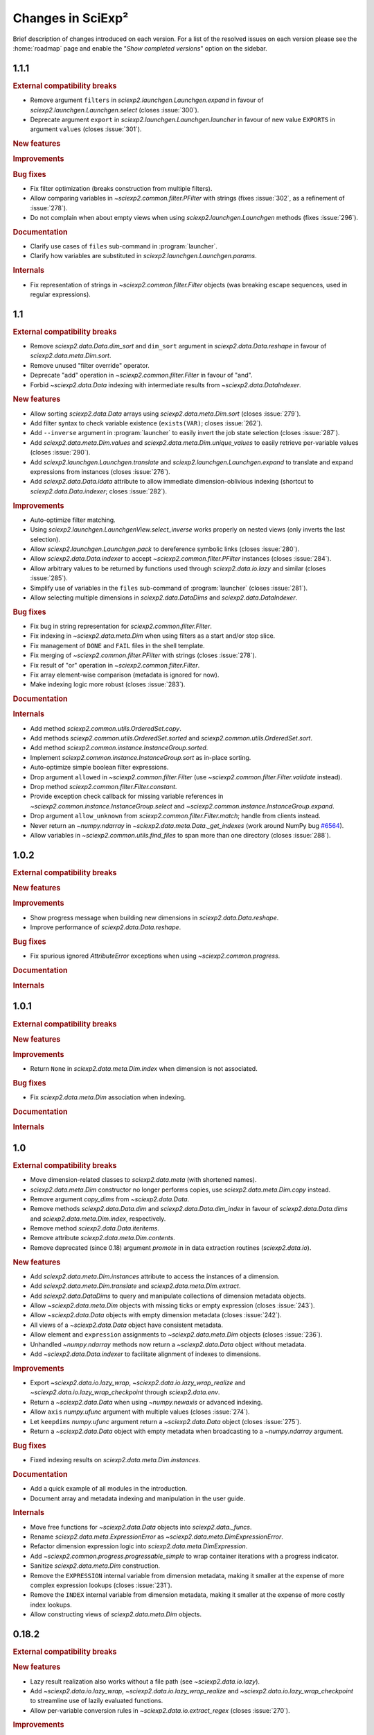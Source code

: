 .. _news:

Changes in SciExp²
==================

Brief description of changes introduced on each version. For a list of the resolved issues on each version please see the :home:`roadmap` page and enable the "`Show completed versions`" option on the sidebar.


1.1.1
-----

.. rubric:: External compatibility breaks

* Remove argument ``filters`` in `sciexp2.launchgen.Launchgen.expand` in favour of `sciexp2.launchgen.Launchgen.select` (closes :issue:`300`).
* Deprecate argument ``export`` in `sciexp2.launchgen.Launchgen.launcher` in favour of new value ``EXPORTS`` in argument ``values`` (closes :issue:`301`).

.. rubric:: New features

.. rubric:: Improvements

.. rubric:: Bug fixes

* Fix filter optimization (breaks construction from multiple filters).
* Allow comparing variables in `~sciexp2.common.filter.PFilter` with strings (fixes :issue:`302`, as a refinement of :issue:`278`).
* Do not complain when about empty views when using `sciexp2.launchgen.Launchgen` methods (fixes :issue:`296`).

.. rubric:: Documentation

* Clarify use cases of ``files`` sub-command in :program:`launcher`.
* Clarify how variables are substituted in `sciexp2.launchgen.Launchgen.params`.

.. rubric:: Internals

* Fix representation of strings in `~sciexp2.common.filter.Filter` objects (was breaking escape sequences, used in regular expressions).


1.1
---

.. rubric:: External compatibility breaks

* Remove `sciexp2.data.Data.dim_sort` and ``dim_sort`` argument in `sciexp2.data.Data.reshape` in favour of `sciexp2.data.meta.Dim.sort`.
* Remove unused "filter override" operator.
* Deprecate "add" operation in `~sciexp2.common.filter.Filter` in favour of "and".
* Forbid `~sciexp2.data.Data` indexing with intermediate results from `~sciexp2.data.DataIndexer`.

.. rubric:: New features

* Allow sorting `sciexp2.data.Data` arrays using `sciexp2.data.meta.Dim.sort` (closes :issue:`279`).
* Add filter syntax to check variable existence (``exists(VAR)``; closes :issue:`262`).
* Add ``--inverse`` argument in :program:`launcher` to easily invert the job state selection (closes :issue:`287`).
* Add `sciexp2.data.meta.Dim.values` and  `sciexp2.data.meta.Dim.unique_values` to easily retrieve per-variable values (closes :issue:`290`).
* Add `sciexp2.launchgen.Launchgen.translate` and `sciexp2.launchgen.Launchgen.expand` to translate and expand expressions from instances (closes :issue:`276`).
* Add `sciexp2.data.Data.idata` attribute to allow immediate dimension-oblivious indexing (shortcut to `sciexp2.data.Data.indexer`; closes :issue:`282`).

.. rubric:: Improvements

* Auto-optimize filter matching.
* Using `sciexp2.launchgen.LaunchgenView.select_inverse` works properly on nested views (only inverts the last selection).
* Allow `sciexp2.launchgen.Launchgen.pack` to dereference symbolic links (closes :issue:`280`).
* Allow `sciexp2.data.Data.indexer` to accept `~sciexp2.common.filter.PFilter` instances (closes :issue:`284`).
* Allow arbitrary values to be returned by functions used through `sciexp2.data.io.lazy` and similar (closes :issue:`285`).
* Simplify use of variables in the ``files`` sub-command of :program:`launcher` (closes :issue:`281`).
* Allow selecting multiple dimensions in `sciexp2.data.DataDims` and `sciexp2.data.DataIndexer`.

.. rubric:: Bug fixes

* Fix bug in string representation for `sciexp2.common.filter.Filter`.
* Fix indexing in `~sciexp2.data.meta.Dim` when using filters as a start and/or stop slice.
* Fix management of ``DONE`` and ``FAIL`` files in the shell template.
* Fix merging of `~sciexp2.common.filter.PFilter` with strings (closes :issue:`278`).
* Fix result of "or" operation in `~sciexp2.common.filter.Filter`.
* Fix array element-wise comparison (metadata is ignored for now).
* Make indexing logic more robust (closes :issue:`283`).

.. rubric:: Documentation

.. rubric:: Internals

* Add method `sciexp2.common.utils.OrderedSet.copy`.
* Add methods `sciexp2.common.utils.OrderedSet.sorted` and `sciexp2.common.utils.OrderedSet.sort`.
* Add method `sciexp2.common.instance.InstanceGroup.sorted`.
* Implement `sciexp2.common.instance.InstanceGroup.sort` as in-place sorting.
* Auto-optimize simple boolean filter expressions.
* Drop argument ``allowed`` in `~sciexp2.common.filter.Filter` (use `~sciexp2.common.filter.Filter.validate` instead).
* Drop method `sciexp2.common.filter.Filter.constant`.
* Provide exception check callback for missing variable references in `~sciexp2.common.instance.InstanceGroup.select` and `~sciexp2.common.instance.InstanceGroup.expand`.
* Drop argument ``allow_unknown`` from `sciexp2.common.filter.Filter.match`; handle from clients instead.
* Never return an `~numpy.ndarray` in `~sciexp2.data.meta.Data._get_indexes` (work around NumPy bug `#6564 <https://github.com/numpy/numpy/issues/6564>`_).
* Allow variables in `~sciexp2.common.utils.find_files` to span more than one directory (closes :issue:`288`).


1.0.2
-----

.. rubric:: External compatibility breaks

.. rubric:: New features

.. rubric:: Improvements

* Show progress message when building new dimensions in `sciexp2.data.Data.reshape`.
* Improve performance of `sciexp2.data.Data.reshape`.

.. rubric:: Bug fixes

* Fix spurious ignored `AttributeError` exceptions when using `~sciexp2.common.progress`.

.. rubric:: Documentation

.. rubric:: Internals


1.0.1
-----

.. rubric:: External compatibility breaks

.. rubric:: New features

.. rubric:: Improvements

* Return ``None`` in `sciexp2.data.meta.Dim.index` when dimension is not associated.

.. rubric:: Bug fixes

* Fix `sciexp2.data.meta.Dim` association when indexing.

.. rubric:: Documentation

.. rubric:: Internals


1.0
---

.. rubric:: External compatibility breaks

* Move dimension-related classes to `sciexp2.data.meta` (with shortened names).
* `sciexp2.data.meta.Dim` constructor no longer performs copies, use `sciexp2.data.meta.Dim.copy` instead.
* Remove argument `copy_dims` from `~sciexp2.data.Data`.
* Remove methods `sciexp2.data.Data.dim` and `sciexp2.data.Data.dim_index` in favour of `sciexp2.data.Data.dims` and `sciexp2.data.meta.Dim.index`, respectively.
* Remove method `sciexp2.data.Data.iteritems`.
* Remove attribute `sciexp2.data.meta.Dim.contents`.
* Remove deprecated (since 0.18) argument `promote` in in data extraction routines (`sciexp2.data.io`).

.. rubric:: New features

* Add `sciexp2.data.meta.Dim.instances` attribute to access the instances of a dimension.
* Add `sciexp2.data.meta.Dim.translate` and `sciexp2.data.meta.Dim.extract`.
* Add `sciexp2.data.DataDims` to query and manipulate collections of dimension metadata objects.
* Allow `~sciexp2.data.meta.Dim` objects with missing ticks or empty expression (closes :issue:`243`).
* Allow `~sciexp2.data.Data` objects with empty dimension metadata (closes :issue:`242`).
* All views of a `~sciexp2.data.Data` object have consistent metadata.
* Allow element and ``expression`` assignments to `~sciexp2.data.meta.Dim` objects (closes :issue:`236`).
* Unhandled `~numpy.ndarray` methods now return a `~sciexp2.data.Data` object without metadata.
* Add `~sciexp2.data.Data.indexer` to facilitate alignment of indexes to dimensions.

.. rubric:: Improvements

* Export `~sciexp2.data.io.lazy_wrap`, `~sciexp2.data.io.lazy_wrap_realize` and `~sciexp2.data.io.lazy_wrap_checkpoint` through `sciexp2.data.env`.
* Return a `~sciexp2.data.Data` when using `~numpy.newaxis` or advanced indexing.
* Allow ``axis`` `numpy.ufunc` argument with multiple values (closes :issue:`274`).
* Let ``keepdims`` `numpy.ufunc` argument return a `~sciexp2.data.Data` object (closes :issue:`275`).
* Return a `~sciexp2.data.Data` object with empty metadata when broadcasting to a `~numpy.ndarray` argument.

.. rubric:: Bug fixes

* Fixed indexing results on `sciexp2.data.meta.Dim.instances`.

.. rubric:: Documentation

* Add a quick example of all modules in the introduction.
* Document array and metadata indexing and manipulation in the user guide.

.. rubric:: Internals

* Move free functions for `~sciexp2.data.Data` objects into `sciexp2.data._funcs`.
* Rename `sciexp2.data.meta.ExpressionError` as `~sciexp2.data.meta.DimExpressionError`.
* Refactor dimension expression logic into `sciexp2.data.meta.DimExpression`.
* Add `~sciexp2.common.progress.progressable_simple` to wrap container iterations with a progress indicator.
* Sanitize `sciexp2.data.meta.Dim` construction.
* Remove the ``EXPRESSION`` internal variable from dimension metadata, making it smaller at the expense of more complex expression lookups (closes :issue:`231`).
* Remove the ``INDEX`` internal variable from dimension metadata, making it smaller at the expense of more costly index lookups.
* Allow constructing views of `sciexp2.data.meta.Dim` objects.


0.18.2
------

.. rubric:: External compatibility breaks

.. rubric:: New features

* Lazy result realization also works without a file path (see `~sciexp2.data.io.lazy`).
* Add `~sciexp2.data.io.lazy_wrap`, `~sciexp2.data.io.lazy_wrap_realize` and `~sciexp2.data.io.lazy_wrap_checkpoint` to streamline use of lazily evaluated functions.
* Allow per-variable conversion rules in `~sciexp2.data.io.extract_regex` (closes :issue:`270`).

.. rubric:: Improvements

* Use default value if converter fails in `~sciexp2.data.io.extract_regex`.
* Show an error message (instead of throwing an exception) if job submission fails.
* Add argument ``--keep-going`` to :program:`launcher` to keep submitting jobs even if others fail.
* Provide a crude string representation of lazy results (`~sciexp2.data.io.lazy`).

.. rubric:: Bug fixes

* Make `~sciexp2.data.wrap_reduce` more resilient (closes :issue:`269`).
* Apply converters in `~sciexp2.data.io.extract_txt` for string fields.
* Fix missing value handling in first line for `~sciexp2.data.io.extract_regex`.
* Apply user conversions on missing values for `~sciexp2.data.io.extract_regex` (closes :issue:`268`).
* Fix dtype detection when using ``vars_to_fields`` (data extraction and reshaping).
* Remove output file if there is an error during lazy result realization.

.. rubric:: Documentation

* Document converters and default values in `~sciexp2.data.io.extract_txt`.

.. rubric:: Internals


0.18.1
------

.. rubric:: External compatibility breaks

.. rubric:: New features

.. rubric:: Improvements

.. rubric:: Bug fixes

.. rubric:: Documentation

.. rubric:: Internals

* Switch to Git repository.


0.18
----

.. rubric:: External compatibility breaks

* New argument `fields_to_vars` in data extraction routines (`sciexp2.data.io`; deprecates argument `promote`).
* Rename argument `columns` into `fields` in `~sciexp2.data.io.extract_txt`.
* Rename argument `rows` into `fields` in `~sciexp2.data.io.extract_regex`.

.. rubric:: New features

* Add generic data extraction routine `~sciexp2.data.io.extract_func` (closes :issue:`233`).
* Add support for gzip-compressed source files in data extraction routines for `~sciexp2.data.io` (closes :issue:`232`).
* Add function `~sciexp2.data.data_frombuffer` (closes :issue:`194`).
* Add function `~sciexp2.data.data_memmap`.
* Add argument `fields_to_vars` in `~sciexp2.data.Data.reshape`.
* Add argument `vars_to_fields` in data extraction routines (`sciexp2.data.io`) and `~sciexp2.data.Data.reshape` (closes :issue:`241`).

.. rubric:: Improvements

* Add support for "multi-comparisons" in filters  (e.g., ``1 < a < 3``).
* Allow pattern binding operations with any type of arguments in filters.
* Add support for lists in filters (e.g., ``[1, 2, b]``).
* Add support for list membership checks in filters (e.g., ``a in [1, 3, 5]``).

.. rubric:: Bug fixes

* Fix handling of unary minus operator in filters.
* Fix handling of override operator in filters.

.. rubric:: Documentation

* Improve documentation of routines in `sciexp2.data.io`.
* Initial user guide for the `sciexp2.data` package.

.. rubric:: Internals

* Reimplement `~sciexp2.data.io.extract_txt` and `~sciexp2.data.io.extract_regex` on top of `~sciexp2.data.io.extract_func`.


0.17.1
------

.. rubric:: External compatibility breaks

* Rename `sciexp2.data.Data.sort` as `~sciexp2.data.Data.dim_sort`, since `numpy.sort` already exists (closes :issue:`244`).
* Rename argument `order` in `~sciexp2.data.Data.reshape` as `dim_sort` to keep naming consistent.

.. rubric:: New features

.. rubric:: Improvements

* Lazy evaluation with `sciexp2.data.io.lazy` detects changes to the source code of functions passed as arguments, triggering a re-computation.

.. rubric:: Bug fixes

* Fix command line argument parsing of :program:`launcher` when using a job descriptor file as a binary.
* Fix reductions (`~sciexp2.data.wrap_reduce`) when the result has no dimensions (e.g., a single number).
* Fix indexing of `~sciexp2.data.Data` objects when using the old numeric-compatible basic slicing [#numeric-slicing]_.

.. rubric:: Documentation

.. rubric:: Internals

.. [#numeric-slicing] http://docs.scipy.org/doc/numpy/reference/arrays.indexing.html#basic-slicing


0.17
----

.. rubric:: External compatibility breaks

* Slicing a `~sciexp2.data.Dimension` always returns a new one (or `None`).

.. rubric:: New features

* Added dimension slicing helpers `~sciexp2.data.Dimension.indexes` and  `~sciexp2.data.Dimension.ticks`.
* Functions that have an `axis` argument can now identify a dimension by giving the name of one of its variables (closes :issue:`200`).

.. rubric:: Improvements

* Raise exception `~sciexp2.data.io.ConverterError` when the user-provided conversion functions in   `~sciexp2.data.io.extract_regex` fail.
* Slicing in `~sciexp2.data.Data` accepts anything that can be converted into a filter (e.g., `dict`; closes :issue:`235`).
* Slicing in `~sciexp2.data.Data` also accepts anything that can be converted into a filter (e.g., `dict`) as long as it selects one element (closes :issue:`230`).
* Fixed dimension metadata when performing binary operations with `~sciexp2.data.Data` objects (closes :issue:`54`).

.. rubric:: Bug fixes

* Raise `~sciexp2.data.io.EmptyFileError` when probing a file without matches during `~sciexp2.data.io.extract_regex`.
* Do not fail when using `~sciexp2.data.io.extract_txt` on files with one single column and row (closes :issue:`238`).
* Properly handle `~numpy.genfromtxt`-specific arguments in  `~sciexp2.data.io.extract_txt` (closes :issue:`239`).

.. rubric:: Documentation

.. rubric:: Internals

* Can pretty-print `~sciexp2.data.Dimension` instances.
* Provide copy constructor of `~sciexp2.data.Dimension` instances.
* Provide public `~sciexp2.data.wrap_reduce` and `~sciexp2.data.wrap_accumulate` methods to wrap existing numpy functions.


0.16
----

.. rubric:: External compatibility breaks

* Command :program:`launcher` now has a saner command and option syntax.
* New syntax for template descriptor files.
* Remove commands `monitor` and `reset` from :program:`launcher`.
* Removed variable `sciexp2.common.progress.SHOW` in favour of routine `~sciexp2.common.progress.level`.
* Changed the syntax of `~sciexp2.launchgen.Launchgen.execute` (it's compatible with the common single-string argument).

.. rubric:: New features

* Add commands `summary`, `variables` and `files` to :program:`launcher`.
* Template descriptors can refer to some of the variables defined by their parent.
* Template descriptors, `~sciexp2.launchgen.Launchgen.launcher` and :program:`launcher` can define additional job submission arguments.
* Program :program:`launcher` can define additional job killing arguments.
* Add simple begin/end progress indicator (`sciexp2.common.progress.LVL_MARK`).
* Add `~sciexp2.launchgen.file_contents` to simplify inserting the contents of a file as the value of a variable.
* Add support for parallel command execution in `~sciexp2.launchgen.Launchgen.execute` (closes :issue:`170`).

.. rubric:: Improvements

* Can now run launcher scripts even if the execution system is not installed (assumes no job is currently running).
* Improved error resilience in template scripts.
* All file-generation routines in  `~sciexp2.launchgen` will retain the permission bits of their source file.
* Be clever about interactive terminals when showing progress indicators.
* User can set the desired progress reporting level when using :program:`launcher`.
* Program :program:`launcher` now explicitly shows outdated jobs.

.. rubric:: Bug fixes

* Fix error when using `~sciexp2.common.instance.InstanceGroup.select` with a dict-based filter that contains a non-existing value.
* Fix path computation of ``STDOUT`` and ``STDERR`` files in the gridengine template.
* Properly handle operations through a `~sciexp2.launchgen.LaunchgenView`.
* Allow creating a `~sciexp2.launchgen.Launchgen` from a `~sciexp2.launchgen.LaunchgenView` (closes :issue:`228`).
* Fix creation of a `~sciexp2.launchgen.Launchgen` from a `~sciexp2.launchgen.Launchgen` or `~sciexp2.launchgen.LaunchgenView`.

.. rubric:: Documentation

* Point out availability of examples' input files on the source distribution.

.. rubric:: Internals

* Job submission no longer removes results; instead, job scripts do it themselves.
* Do not treat template variables ``DONE`` and ``FAIL`` as glob patterns.
* New module `~sciexp2.common.parallel` providing simple parallelization primitives.


0.15.4
------

.. rubric:: External compatibility breaks

.. rubric:: New features

.. rubric:: Improvements

.. rubric:: Bug fixes

* Fix data loss bug in `~sciexp2.common.utils.OrderedSet`.

.. rubric:: Documentation

.. rubric:: Internals


0.15.3
------

.. rubric:: External compatibility breaks

.. rubric:: New features

.. rubric:: Improvements

.. rubric:: Bug fixes

* Fix error during executable file generation in `~sciexp2.launchgen`.
* Fix test number detection in `~sciexp2.launchgen.Launchgen.find_SPEC`.

.. rubric:: Documentation

.. rubric:: Internals


0.15.2
------

.. rubric:: External compatibility breaks

.. rubric:: New features

.. rubric:: Improvements

.. rubric:: Bug fixes

* Add missing package declaration.

.. rubric:: Documentation

.. rubric:: Internals


0.15.1
------

.. rubric:: External compatibility breaks

.. rubric:: New features

* Add `sciexp2.data.Data.imag`, `sciexp2.data.imag`, `sciexp2.data.Data.real` and  `sciexp2.data.real`.

.. rubric:: Improvements

* Allow building new `~sciexp2.data.Data` instances by copying metadata from others.
* Any unimplemented method in `~sciexp2.data.Data` falls back to a `numpy.ndarray` and (by default) issues a warning (see `~sciexp2.data.WARN_UPCAST`).
* Add `sciexp2.data.Data.copy` and `sciexp2.data.copy`.
* Add `sciexp2.data.Data.ravel`.

.. rubric:: Bug fixes

.. rubric:: Documentation

.. rubric:: Internals

* Provide `sciexp2.data.Dimension.copy`.


0.15
----

.. rubric:: External compatibility breaks

* Remove `sciexp2.data.io.maybe` and `sciexp2.data.io.maybe_other` in favour of `~sciexp2.data.io.lazy`.
* Removed *sort* in `~sciexp2.data.Data.reshape` in favour of *order* using the same semantics as `~sciexp2.data.Data.sort`.

.. rubric:: New features

* Simpler lazy data extraction and management infrastructure with `~sciexp2.data.io.lazy`.
* Allow sorting data dimensions with `~sciexp2.data.Data.sort` (closes :issue:`198`).
* Added `~sciexp2.data.concatenate` (closes :issue:`193`).
* Added `~sciexp2.data.append` (closes :issue:`50`).
* Added `~sciexp2.data.Data.append_fields` (closes :issue:`215`).
* Added `~sciexp2.data.append_fields`, `~sciexp2.data.drop_fields`, `~sciexp2.data.rename_fields` and `~sciexp2.data.merge_arrays` (closes :issue:`215`).
* Added `~sciexp2.data.Data.transpose` (closes :issue:`204`).
* Added `~sciexp2.data.Data.flatten` and `~sciexp2.data.ravel`.
* Added `~sciexp2.data.delete`.
* Added support for multi-line regular expressions in `~sciexp2.data.io.extract_regex` (closes :issue:`206`).

.. rubric:: Improvements

* Detect argument changes in results produced by `~sciexp2.data.io.lazy` to force re-execution.
* Allow lists of filters as arguments to `~sciexp2.data.io.find_files`, and to all the extraction routines by extension (closes :issue:`209`).
* Allow data extraction routines to take a single input file (closes :issue:`210`).
* Properly handle immediate `promote` string in `~sciexp2.data.io.extract_txt` and `~sciexp2.data.io.extract_regex`.
* Support both `promote` and `count` in `~sciexp2.data.io.extract_txt` and `~sciexp2.data.io.extract_regex` (closes :issue:`203`).
* Allow passing some arguments in `~sciexp2.data.io.extract_txt` down to `~numpy.genfromtxt` (closes :issue:`211`).

.. rubric:: Bug fixes

* Make scripts generated by `~sciexp2.launchgen.Launchgen.launcher` executable.
* Ensure `~sciexp2.data.data_array` uses the appropriate dtype.
* Fix handling of `Ellipsis` in `~sciexp2.data` (closes :issue:`213`).
* Fix handling of `~sciexp2.data` indexing with multiple filters (closes :issue:`208`).
* Fix data extraction when all fields have the same type (closes :issue:`205` and :issue:`225`).
* Fix descriptor parsing in `~sciexp2.data.io.extract_txt` (closes :issue:`212` and :issue:`223`).

.. rubric:: Documentation

.. rubric:: Internals


0.14.2
------

.. rubric:: External compatibility breaks

.. rubric:: New features

.. rubric:: Improvements

.. rubric:: Bug fixes

* Fixed internal error in `~sciexp2.launchgen.Launchgen.execute`.

.. rubric:: Documentation

.. rubric:: Internals


0.14.1
------

.. rubric:: External compatibility breaks

.. rubric:: New features

.. rubric:: Improvements

.. rubric:: Bug fixes

* Fixed internal error in `~sciexp2.launchgen.Launchgen.find_files`.

.. rubric:: Documentation

.. rubric:: Internals


0.14
----

.. rubric:: External compatibility breaks

* Removed prefixed underscore from user-visible variables *LAUNCHER*, *DONE* and *FAIL* generated by `~sciexp2.launchgen.Launchgen` (closes :issue:`216`).
* Removed *done_expr* and *fail_expr* arguments to `~sciexp2.launchgen.Launchgen.launcher` in favour of variables *DONE* and *FAIL*, which have a default value (closes :issue:`217`).
* By default, `~sciexp2.launchgen.Launchgen.launcher` generates the job descriptor in file ``jobs.jd`` (controlled through variable *JD*).
* If specified, argument *export* in `~sciexp2.launchgen.Launchgen.launcher` overrides the variables that are exported by default.

.. rubric:: New features

* Method `~sciexp2.launchgen.Launchgen.execute` can now specify *stdin*, *stdout* and *stderr* (closes :issue:`168`).
* Program :program:`launcher` accepts the values (or the relative path to them, when interpreted as files) of certain variables (e.g., *DONE*) as a short-hand to filters (closes :issue:`182`).
* Method `~sciexp2.launchgen.Launchgen.launcher` accepts a list of variables that `~sciexp2.launchgen.launcher` will use to establish whether a job needs reexecution (closes :issue:`175`).
* Method `~sciexp2.launchgen.Launchgen.params` can also append new contents instead of recombining them with the existing ones (closes :issue:`202`).
* Function `~sciexp2.data.io.find_files` accepts job descriptor files as arguments.

.. rubric:: Improvements

* The user can now easily set when the *gridengine* template should send a mail notification (closes :issue:`126`).
* Properly handle *stdout* and *stderr* redirection in the *gridengine* and *shell* templates (closes :issue:`180`).
* Default templates can have separate values for files holding stdout/stderr (variables *STDOUT* and *STDERR*) and the *DONE* and *FAIL* files.
* Generating or copying files with `~sciexp2.launchgen.Launchgen` will only update these when new contents are available (closes :issue:`174`).

.. rubric:: Bug fixes

* Mark jobs as failed whenever the *_FAIL* file exists (closes :issue:`163`).
* Fix handling of job descriptor files in directories other than the output base.
* Fixed *gridengine* template to establish the base directory (closes :issue:`176`).

.. rubric:: Documentation

.. rubric:: Internals

* Method `~sciexp2.launchgen.Launchgen.launcher` only exports the appropriate variables.
* Method `~sciexp2.launchgen.Launchgen.launcher` makes job launcher scripts executable.
* Added `~sciexp2.common.utils.get_path` to handle path expansions (used in `~sciexp2.launchgen.Launchgen`).
* New implementation of the pretty-printing module `~sciexp2.common.pp` (adds IPython as a dependency).
* Store some metadata in job descriptor files to ensure their formatting.


0.13
----

.. rubric:: External compatibility breaks

* Variable `sciexp2.launchgen.Launchgen.DEFAULT_OUT` has been renamed to `~sciexp2.launchgen.Launchgen.OUTPUT_DIR`.

.. rubric:: New features

* Implemented the *modulus* operation in filters.
* Added *programmatic filters* to streamline the filter writing (see `~sciexp2.common.filter.PFilter`; relates to :issue:`185`).
* Instances of `~sciexp2.launchgen.Launchgen` can be constructed with initial contents (including copies of other instances).
* Method `~sciexp2.launchgen.Launchgen.generate` now accepts filters.
* Added method `~sciexp2.launchgen.Launchgen.select` to return an object that operates on a subset of the contents (closes :issue:`184` and :issue:`186`).

.. rubric:: Improvements

.. rubric:: Bug fixes

* All methods in `~sciexp2.launchgen.Launchgen` performing parameter recombination accept any iterable structure (closes :issue:`164`).

.. rubric:: Documentation

* Rewrote the user guide for launchgen, which is now more concise and tangible, as well as describes the latest features.

.. rubric:: Internals

* Have `~sciexp2.common.filter.Filter` accept a list of arguments.
* Have `~sciexp2.common.filter.Filter.match` silently fail when it contains a variable not present in the source if argument ``allow_unknown`` is set to ``True``.


0.12
----

.. rubric:: External compatibility breaks

* `~sciexp2.data.Dimension` no longer handles named groups if the `expression` argument is a regular expression, as version 0.11.2 removed the feature from the `~sciexp2.data.io` module.
* Removed function `sciexp2.data.build_dimension` and method `sciexp2.data.Dimension.build_instance` in favour of a saner `~sciexp2.data.Dimension` constructor and methods `~sciexp2.data.Dimension.add` and `~sciexp2.data.Dimension.extend`.

.. rubric:: New features

* Progress indicators now try to avoid updating the screen too often. Speed can be controlled through `sciexp2.common.progress.SPEED`.
* Whether to show progress indicators on the screen can be globally controlled through `sciexp2.common.progress.SHOW`.
* Add support for `sciexp2.data.Data.reshape` to sort axes according to their variables.

.. rubric:: Improvements

* Improvement of orders of magnitude on the speed of creation of new `~sciexp2.data.Data` objects (thanks to optimized `~sciexp2.data.Dimension` construction).
* Improvement of orders of magnitude on the speed of `~sciexp2.data.Data.reshape` (thanks to optimized `~sciexp2.data.Dimension` construction and improved algorithm).
* Better progress indication in `~sciexp2.data.Data.reshape` and  `~sciexp2.data.Data` slicing.

.. rubric:: Bug fixes

* Fix sorting of results for file-finding routines.

.. rubric:: Documentation

* Reference documentation no longer shows class hierarchies.

.. rubric:: Internals

* Refactored progress indicators into the `~sciexp2.common.progress` module.
* Use context manager protocol with `~sciexp2.common.progress.Counter` and `~sciexp2.common.progress.Spinner`.
* Progress indicator type (counter or spinner) can be automatically selected through `sciexp2.common.progress.get` and `sciexp2.common.progress.get_pickle`.
* Split `~sciexp2.common.instance.InstanceGroup` caching into  `~sciexp2.common.instance.InstanceGroup.cache_get` and  `~sciexp2.common.instance.InstanceGroup.cache_set`.
* Added proactive and zero-caching instance additions in `~sciexp2.common.instance.InstanceGroup`.
* Small performance improvements on various operations of the `~sciexp2.common.instance` module.
* Move `sciexp2.common.instance.Expander.Result` into `~sciexp2.common.instance.ExpanderResult`.
* Added `~sciexp2.common.progress.progressable` as a means to add progress indication in routines that where oblivious to it (e.g., adding it to an instance group to get progress indication when used with an expander).
* Huge speedup in `~sciexp2.common.instance.InstanceGroup.sort` by using Python's :func:`sorted` routine.
* Add support for progress indicators in `~sciexp2.common.instance.InstanceGroup.sort`.


0.11.2
------

.. rubric:: External compatibility breaks

* Extraction routines in `~sciexp2.data.io` do not retain the complete source expression as the dimension expression (now it just contains the variables).

.. rubric:: New features

.. rubric:: Improvements

* Extraction routines in `~sciexp2.data.io` ignore empty files by default.

* Added `~sciexp2.common.varref.expr_to_regexp` to handle expression-to-regexp conversions in a single place.

* Added `~sciexp2.common.varref.expr_get_vars` and `~sciexp2.common.varref.regexp_get_names` to handle variable/group name extraction in a single place (closes :issue:`195`).

* Failed translations show the offending substitution (closes :issue:`188`).

.. rubric:: Bug fixes

.. rubric:: Documentation


0.11.1
------

.. rubric:: External compatibility breaks

.. rubric:: New features

* Added "pattern binding" operators to `~sciexp2.common.filter.Filter`, so that filters can express matches with regular expressions.

.. rubric:: Improvements

* Ensure that `~sciexp2.data.io.maybe` and `~sciexp2.data.io.maybe_other` applied to extraction routines preserve the path used to find files as the dimension expression.

* Properly handle `~numpy.ndarray.argmax` and `~numpy.ndarray.argmin` reductions.

* Properly handle `~numpy.ndarray.cumsum` and `~numpy.ndarray.cumprod` accumulations.

.. rubric:: Bug fixes

* Handle indexing of `~sciexp2.data.Data` objects with boolean arrays.

* Properly handle the `axis` argument in reductions when not explicitly named.

* Properly translate named regular expression groups into variable references in dimension expressions. Integrates with complex path expressions given to extraction routines as an implicit argument to `~sciexp2.data.io.find_files`.

.. rubric:: Documentation


0.11
----

.. rubric:: External compatibility breaks

* Removed top-level scripts ``launchgen`` and ``plotter`` (closes :issue:`119`).

  Script ``launcher`` now is able to show the list and contents of templates (instead of the now removed ``launchgen``).

  The old functionality of injecting a default instance and its methods is now available (and documented) in the `sciexp2.launchgen.env` module.

* Removed module ``sciexp2.common.cmdline``.

  Was used by the top-level scripts, of which only one is present now.

* Removed modules ``sciexp2.common.config`` and ``sciexp2.common.doc`` (closes :issue:`118`).

  Was used by the ``--describe`` argument of top-level scripts, which no longer exists.

* Removed ``sciexp2.common.utils.check_module``.

  All checks are already performed by the requirements stated in the ``setup.py`` script.

.. rubric:: New features

* Added initial unit-testing framework. Can be run with ``python ./setup test``. See ``python ./setup test --help`` for additional arguments.

* Added module `sciexp2.data.env` to quickly import all relevant functions and classes.

.. rubric:: Improvements

* Depend on Python 2.7 or later (closes :issue:`43`).

  This implies that ``sciexp2.common.utils.OrderedDict`` has been removed in favour of Python's `~collections.OrderedDict`, and :program:`launcher` now uses `argparse` instead of `optparse`.

.. rubric:: Bug fixes

.. rubric:: Documentation

* Showing the contents of a template now lists the variables that must be forcefully defined by the user.

* Properly document how to install and run using "virtualenv" and "pip" (closes :issue:`178`).


0.10
----

.. rubric:: External compatibility breaks

* Moved data extraction methods in ``sciexp2.data.io.RawData`` into routines in `sciexp2.data.io` (`~sciexp2.data.io.extract_txt` and `~sciexp2.data.io.extract_regex`).

* Re-implemented data extraction routines (`~sciexp2.data.io.extract_txt` and `~sciexp2.data.io.extract_regex`) to provide a saner, simpler and more unified interface (closes :issue:`103`).

* Removed the bit-rotten "valuename" implementation from the `~sciexp2.data.Data` object, which also helps decreasing the number of concepts (closes :issue:`192`).

* Removed ``sciexp2.data.load`` and ``sciexp2.data.io.extract_maybe`` in favour of `~sciexp2.data.io.maybe` and `~sciexp2.data.io.maybe_other`.

* Removed bit-rotten module ``sciexp2.data.save``.

* Remove ``sciexp2.data.io.Source`` in favour of `~sciexp2.data.io.find_files`.

  All data extraction utilities in `sciexp2.data.io` can now accept either an `~sciexp2.common.instance.InstanceGroup` (resulting from a call to `~sciexp2.data.io.find_files`), a tuple with the arguments for `~sciexp2.data.io.find_files` or simply the file expression (thus without filters) as the first argument for `~sciexp2.data.io.find_files`.

* Remove ``sciexp2.data.io.RawData`` and ``sciexp2.data.Data.from_rawdata`` in favour of extraction routines that directly return a `~sciexp2.data.Data` object (closes :issue:`122`).

.. rubric:: New features

* Instances of `~sciexp2.data.Data` can be built directly by the user (see `~sciexp2.data.Data` and `~sciexp2.data.data_array`; closes :issue:`51` and :issue:`65`).

* Added `~sciexp2.data.io.maybe` and `~sciexp2.data.io.maybe_other` to simplify the process of caching the initial extraction and transformation of data (closes :issue:`177`).

.. rubric:: Improvements

* Data extraction routines can also work with file-like objects (aside from open existing files).

* Routine `~sciexp2.data.io.extract_regex` can now perform multiple extracts per file.

* Routine `~sciexp2.data.Data.reshape` now lets the user specify per-field filling values for newly-generated entries (closes :issue:`55`).

.. rubric:: Bug fixes

.. rubric:: Documentation


0.9.7
-----

.. rubric:: External compatibility breaks

.. rubric:: New features

* Added the possibility to filter which files to process with `~sciexp2.launchgen.Launchgen.pack`.

.. rubric:: Improvements

.. rubric:: Bug fixes

* Fix a strange bug where `~sciexp2.launchgen.Launchgen.find_files` returned no results even though there were files to be found.

.. rubric:: Documentation


0.9.6
-----

.. rubric:: External compatibility breaks

.. rubric:: New features

.. rubric:: Improvements

* Return a `~sciexp2.data.Data` object when slicing with numpy-derived arrays.

.. rubric:: Bug fixes

* Allow superclasses when specifying indexing methods with `sciexp2.data.with_dim_index` (closes :issue:`92`).
* Allow superclasses when specifying indexing methods with `sciexp2.data.with_new_dim_index`.
* Return a `~sciexp2.data.Data` object with the appropriate metadata when using reduction-like numpy routines; if the result has no meaning as a `~sciexp2.data.Data` object, a :class:`numpy.ndarray` is returned instead.
* Fix import path to ipython's :mod:`IPython.core.ultratb` module.
* Fix a couple of typos in variable names when building `~sciexp2.data.Dimension` objects.

.. rubric:: Documentation

* The :ref:`todo` is temporarily disabled due to a bug in `Sphinx <http://sphinx.pocoo.org>`_.

.. rubric:: Improvements

.. rubric:: Bug fixes


0.9.5
-----

.. rubric:: External compatibility breaks

.. rubric:: New features

.. rubric:: Improvements

* Move common initialization code to abstract `~sciexp2.system.Job` class.
* Only try to kill jobs in `~sciexp2.launcher.Launcher` if they're in the running state.

.. rubric:: Bug fixes

* Do not use `sciexp2.system.Job.state` to query job state in generic machinery, but use the "_STATE" variable instead.
* Rename abstract `sciexp2.system.Job.status` into `sciexp2.system.Job.state` (closes :issue:`125`).
* Fix cleanup of progress indication stack when (un)pickling contents with progress indication.

.. rubric:: Documentation


0.9.4
-----

.. rubric:: External compatibility breaks

.. rubric:: New features

.. rubric:: Improvements

* Improve memory usage during `~sciexp2.data.Data.from_rawdata` when using extremely large inputs (closes :issue:`66`).
* Improve speed of `~sciexp2.common.instance.InstaceGroup.select` (closes :issue:`63`). This results in improved speeds during `~sciexp2.data.Data.reshape`.
* Use a plain :class:`dict` during reverse lookup in `~sciexp2.common.instance.InstaceGroup` (closes :issue:`120`). This was unnecessary and a :class:`dict` might yield faster lookups.
* Show a clearer error message when a filter contains unknown variable names during `~sciexp2.common.filter.Filter.match` (closes :issue:`123`).

.. rubric:: Bug fixes

* Allow calls to `sciexp2.launchgen.Launchgen.generate` without any extra values.
* Generate source distribution with description and template data files for launchgen.

.. rubric:: Documentation

* Rewrite the user guide for :ref:`launchgen` and :ref:`launcher` for much more clarity and extensive examples.


0.9.3
-----

.. rubric:: External compatibility breaks

* Deleted variables ``QUEUE_CMD`` and ``STDINDIR`` in launcher's `gridengine` template.
* Job descriptor files for :program:`launcher` use the ``.jd`` suffix instead of ``.dsc``.

.. rubric:: New features

* Added variable ``QSUB_OPTS`` in launcher's `gridengine` template.
* Templates can provide their own default values (see ``launchgen -T templatename``).

.. rubric:: Improvements

* When finding files, the same variable can appear more than once (e.g., ``@v1@-foo-@v2@-bar-@v1@``).
* More robust and faster file finding, including finding files using expressions without variable references.

.. rubric:: Bug fixes

.. rubric:: Documentation

* Add some user-oriented summaries on the launcher template headers.


0.9.2
-----

.. rubric:: External compatibility breaks

* Removed `selector` argument in `sciexp2.launchgen.Launchgen.params`.

.. rubric:: New features

* Let the user tinker with the `~sciexp2.templates.SEARCH_PATH` of launchgen templates.
* Let the user tinker with the `~sciexp2.system.SEARCH_PATH` of execution systems.

.. rubric:: Improvements

.. rubric:: Bug fixes

.. rubric:: Documentation

* User guide for :program:`launchgen`.
* User guide for :program:`launcher`.
* Auto-generated API documentation.
